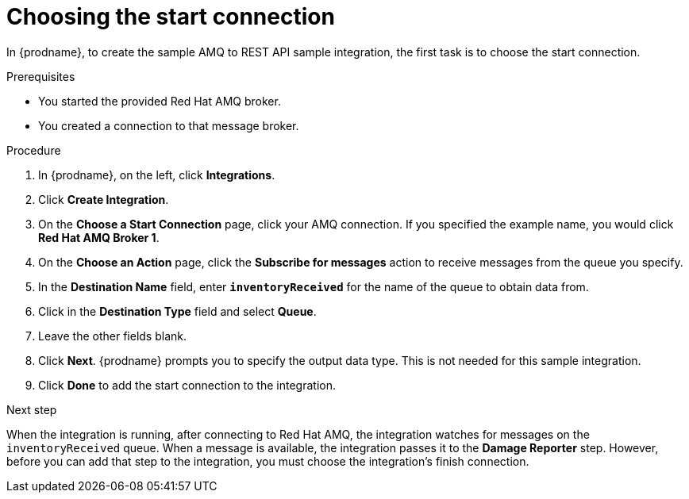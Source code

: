 // Module included in the following assemblies:
// as_amq2api-create-integration.adoc

[id='amq2api-choose-start-connection_{context}']
= Choosing the start connection

In {prodname}, to create the sample AMQ to REST API sample integration,
the first task is to choose the start connection. 

.Prerequisites
* You started the provided Red Hat AMQ broker. 
* You created a connection to that message broker. 

.Procedure

. In {prodname}, on the left, click *Integrations*.
. Click *Create Integration*.
. On the *Choose a Start Connection* page, click your
AMQ connection. If you specified the example name,
you would click *Red Hat AMQ Broker 1*.
. On the *Choose an Action* page, click the *Subscribe for messages* action
to receive messages from the queue you specify.
. In the *Destination Name* field, enter `*inventoryReceived*` for
the name of the queue to obtain data from.
. Click in the *Destination Type* field and select *Queue*.
. Leave the other fields blank.
. Click *Next*. {prodname} prompts you to specify the output data type. 
This is not needed for this sample integration. 
. Click *Done* to add the start connection to the integration.

.Next step
When the integration is running, after connecting to Red Hat AMQ, the integration watches for
messages on the `inventoryReceived` queue. When a message is available,
the integration passes it to the *Damage Reporter* step.
However, before you can add that step to the integration, you must choose the
integration's finish connection.
